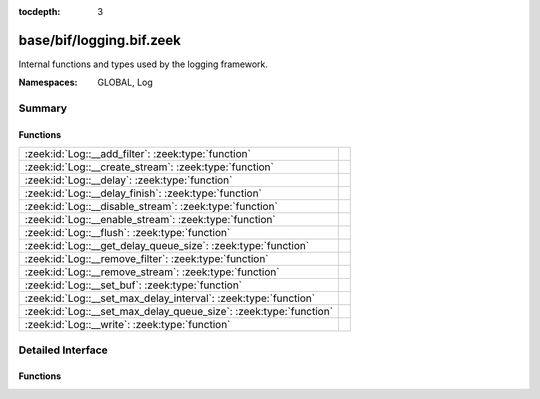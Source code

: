 :tocdepth: 3

base/bif/logging.bif.zeek
=========================
.. zeek:namespace:: GLOBAL
.. zeek:namespace:: Log

Internal functions and types used by the logging framework.

:Namespaces: GLOBAL, Log

Summary
~~~~~~~
Functions
#########
================================================================= =
:zeek:id:`Log::__add_filter`: :zeek:type:`function`               
:zeek:id:`Log::__create_stream`: :zeek:type:`function`            
:zeek:id:`Log::__delay`: :zeek:type:`function`                    
:zeek:id:`Log::__delay_finish`: :zeek:type:`function`             
:zeek:id:`Log::__disable_stream`: :zeek:type:`function`           
:zeek:id:`Log::__enable_stream`: :zeek:type:`function`            
:zeek:id:`Log::__flush`: :zeek:type:`function`                    
:zeek:id:`Log::__get_delay_queue_size`: :zeek:type:`function`     
:zeek:id:`Log::__remove_filter`: :zeek:type:`function`            
:zeek:id:`Log::__remove_stream`: :zeek:type:`function`            
:zeek:id:`Log::__set_buf`: :zeek:type:`function`                  
:zeek:id:`Log::__set_max_delay_interval`: :zeek:type:`function`   
:zeek:id:`Log::__set_max_delay_queue_size`: :zeek:type:`function` 
:zeek:id:`Log::__write`: :zeek:type:`function`                    
================================================================= =


Detailed Interface
~~~~~~~~~~~~~~~~~~
Functions
#########
.. zeek:id:: Log::__add_filter
   :source-code: base/bif/logging.bif.zeek 35 35

   :Type: :zeek:type:`function` (id: :zeek:type:`Log::ID`, filter: :zeek:type:`Log::Filter`) : :zeek:type:`bool`


.. zeek:id:: Log::__create_stream
   :source-code: base/bif/logging.bif.zeek 23 23

   :Type: :zeek:type:`function` (id: :zeek:type:`Log::ID`, stream: :zeek:type:`Log::Stream`) : :zeek:type:`bool`


.. zeek:id:: Log::__delay
   :source-code: base/bif/logging.bif.zeek 52 52

   :Type: :zeek:type:`function` (id: :zeek:type:`Log::ID`, rec: :zeek:type:`any`, post_delay_cb: :zeek:type:`Log::PostDelayCallback`) : :zeek:type:`Log::DelayToken`


.. zeek:id:: Log::__delay_finish
   :source-code: base/bif/logging.bif.zeek 55 55

   :Type: :zeek:type:`function` (id: :zeek:type:`Log::ID`, rec: :zeek:type:`any`, token: :zeek:type:`Log::DelayToken`) : :zeek:type:`bool`


.. zeek:id:: Log::__disable_stream
   :source-code: base/bif/logging.bif.zeek 32 32

   :Type: :zeek:type:`function` (id: :zeek:type:`Log::ID`) : :zeek:type:`bool`


.. zeek:id:: Log::__enable_stream
   :source-code: base/bif/logging.bif.zeek 29 29

   :Type: :zeek:type:`function` (id: :zeek:type:`Log::ID`) : :zeek:type:`bool`


.. zeek:id:: Log::__flush
   :source-code: base/bif/logging.bif.zeek 47 47

   :Type: :zeek:type:`function` (id: :zeek:type:`Log::ID`) : :zeek:type:`bool`


.. zeek:id:: Log::__get_delay_queue_size
   :source-code: base/bif/logging.bif.zeek 64 64

   :Type: :zeek:type:`function` (id: :zeek:type:`Log::ID`) : :zeek:type:`int`


.. zeek:id:: Log::__remove_filter
   :source-code: base/bif/logging.bif.zeek 38 38

   :Type: :zeek:type:`function` (id: :zeek:type:`Log::ID`, name: :zeek:type:`string`) : :zeek:type:`bool`


.. zeek:id:: Log::__remove_stream
   :source-code: base/bif/logging.bif.zeek 26 26

   :Type: :zeek:type:`function` (id: :zeek:type:`Log::ID`) : :zeek:type:`bool`


.. zeek:id:: Log::__set_buf
   :source-code: base/bif/logging.bif.zeek 44 44

   :Type: :zeek:type:`function` (id: :zeek:type:`Log::ID`, buffered: :zeek:type:`bool`) : :zeek:type:`bool`


.. zeek:id:: Log::__set_max_delay_interval
   :source-code: base/bif/logging.bif.zeek 58 58

   :Type: :zeek:type:`function` (id: :zeek:type:`Log::ID`, max_delay: :zeek:type:`interval`) : :zeek:type:`bool`


.. zeek:id:: Log::__set_max_delay_queue_size
   :source-code: base/bif/logging.bif.zeek 61 61

   :Type: :zeek:type:`function` (id: :zeek:type:`Log::ID`, max_queue_size: :zeek:type:`count`) : :zeek:type:`bool`


.. zeek:id:: Log::__write
   :source-code: base/bif/logging.bif.zeek 41 41

   :Type: :zeek:type:`function` (id: :zeek:type:`Log::ID`, columns: :zeek:type:`any`) : :zeek:type:`bool`



